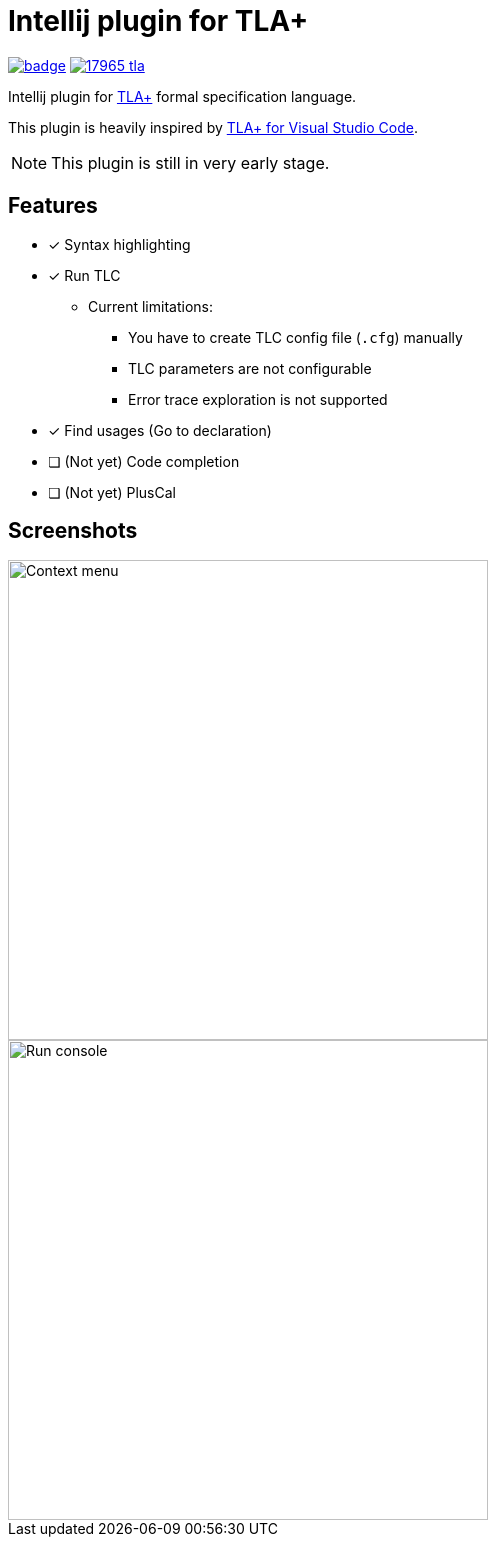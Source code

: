 Intellij plugin for TLA+
========================

image:https://github.com/ocadaruma/tlaplus-intellij-plugin/workflows/CI/badge.svg?branch=master[link="https://github.com/ocadaruma/tlaplus-intellij-plugin/actions?query=workflow%3ACI+branch%3Amaster+event%3Apush"]
image:https://img.shields.io/jetbrains/plugin/v/17965-tla-[link="https://plugins.jetbrains.com/plugin/17965-tla-"]

Intellij plugin for https://lamport.azurewebsites.net/tla/tla.html[TLA+] formal specification language.

This plugin is heavily inspired by https://github.com/alygin/vscode-tlaplus[TLA+ for Visual Studio Code].

NOTE: This plugin is still in very early stage.

== Features

* [x] Syntax highlighting
* [x] Run TLC
** Current limitations:
*** You have to create TLC config file (`.cfg`) manually
*** TLC parameters are not configurable
*** Error trace exploration is not supported
* [x] Find usages (Go to declaration)
* [ ] (Not yet) Code completion
* [ ] (Not yet) PlusCal

== Screenshots

image::images/context_menu.png["Context menu"480]
image::images/run_console.png["Run console",480]
